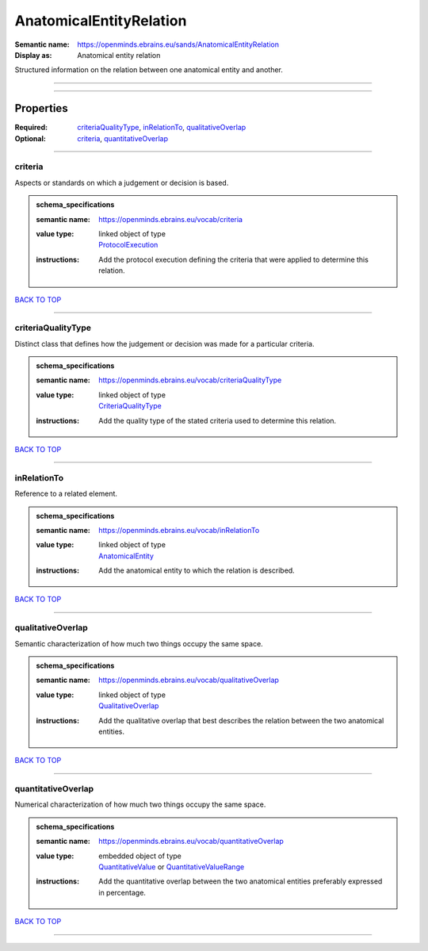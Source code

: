 ########################
AnatomicalEntityRelation
########################

:Semantic name: https://openminds.ebrains.eu/sands/AnatomicalEntityRelation

:Display as: Anatomical entity relation

Structured information on the relation between one anatomical entity and another.


------------

------------

Properties
##########

:Required: `criteriaQualityType <criteriaQualityType_heading_>`_, `inRelationTo <inRelationTo_heading_>`_, `qualitativeOverlap <qualitativeOverlap_heading_>`_
:Optional: `criteria <criteria_heading_>`_, `quantitativeOverlap <quantitativeOverlap_heading_>`_

------------

.. _criteria_heading:

********
criteria
********

Aspects or standards on which a judgement or decision is based.

.. admonition:: schema_specifications

   :semantic name: https://openminds.ebrains.eu/vocab/criteria
   :value type: | linked object of type
                | `ProtocolExecution <https://openminds-documentation.readthedocs.io/en/v1.0/schema_specifications/core/research/protocolExecution.html>`_
   :instructions: Add the protocol execution defining the criteria that were applied to determine this relation.

`BACK TO TOP <AnatomicalEntityRelation_>`_

------------

.. _criteriaQualityType_heading:

*******************
criteriaQualityType
*******************

Distinct class that defines how the judgement or decision was made for a particular criteria.

.. admonition:: schema_specifications

   :semantic name: https://openminds.ebrains.eu/vocab/criteriaQualityType
   :value type: | linked object of type
                | `CriteriaQualityType <https://openminds-documentation.readthedocs.io/en/v1.0/schema_specifications/controlledTerms/criteriaQualityType.html>`_
   :instructions: Add the quality type of the stated criteria used to determine this relation.

`BACK TO TOP <AnatomicalEntityRelation_>`_

------------

.. _inRelationTo_heading:

************
inRelationTo
************

Reference to a related element.

.. admonition:: schema_specifications

   :semantic name: https://openminds.ebrains.eu/vocab/inRelationTo
   :value type: | linked object of type
                | `AnatomicalEntity <https://openminds-documentation.readthedocs.io/en/v1.0/schema_specifications/SANDS/anatomicalEntity.html>`_
   :instructions: Add the anatomical entity to which the relation is described.

`BACK TO TOP <AnatomicalEntityRelation_>`_

------------

.. _qualitativeOverlap_heading:

******************
qualitativeOverlap
******************

Semantic characterization of how much two things occupy the same space.

.. admonition:: schema_specifications

   :semantic name: https://openminds.ebrains.eu/vocab/qualitativeOverlap
   :value type: | linked object of type
                | `QualitativeOverlap <https://openminds-documentation.readthedocs.io/en/v1.0/schema_specifications/controlledTerms/qualitativeOverlap.html>`_
   :instructions: Add the qualitative overlap that best describes the relation between the two anatomical entities.

`BACK TO TOP <AnatomicalEntityRelation_>`_

------------

.. _quantitativeOverlap_heading:

*******************
quantitativeOverlap
*******************

Numerical characterization of how much two things occupy the same space.

.. admonition:: schema_specifications

   :semantic name: https://openminds.ebrains.eu/vocab/quantitativeOverlap
   :value type: | embedded object of type
                | `QuantitativeValue <https://openminds-documentation.readthedocs.io/en/v1.0/schema_specifications/core/miscellaneous/quantitativeValue.html>`_ or `QuantitativeValueRange <https://openminds-documentation.readthedocs.io/en/v1.0/schema_specifications/core/miscellaneous/quantitativeValueRange.html>`_
   :instructions: Add the quantitative overlap between the two anatomical entities preferably expressed in percentage.

`BACK TO TOP <AnatomicalEntityRelation_>`_

------------

